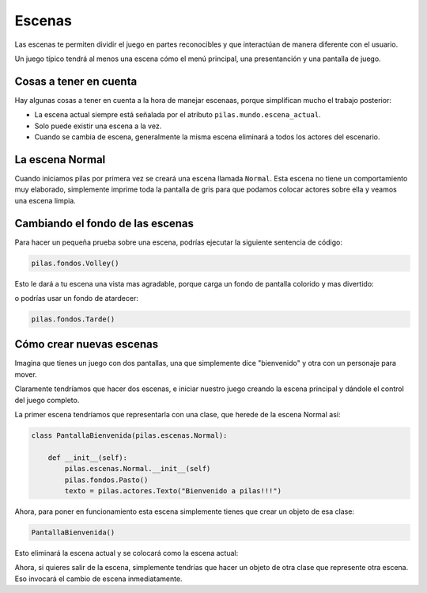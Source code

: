 Escenas
=======

Las escenas te permiten dividir el juego en partes
reconocibles y que interactúan de manera diferente
con el usuario.

Un juego típico tendrá al menos una escena cómo
el menú principal, una presentanción y una
pantalla de juego.


Cosas a tener en cuenta
-----------------------

Hay algunas cosas a tener en cuenta
a la hora de manejar escenaas, porque
simplifican mucho el trabajo posterior:

- La escena actual siempre está señalada por el atributo ``pilas.mundo.escena_actual``.
- Solo puede existir una escena a la vez.
- Cuando se cambia de escena, generalmente la misma escena eliminará a todos los actores del escenario.



La escena Normal
----------------

Cuando iniciamos pilas por primera vez se creará
una escena llamada ``Normal``. Esta escena no
tiene un comportamiento muy elaborado, simplemente
imprime toda la pantalla de gris para que
podamos colocar actores sobre ella y veamos una
escena limpia.


Cambiando el fondo de las escenas
---------------------------------

Para hacer un pequeña prueba sobre una
escena, podrías ejecutar la siguiente sentencia
de código:

.. code-block:: python

    pilas.fondos.Volley()

Esto le dará a tu escena una vista
mas agradable, porque carga un fondo de
pantalla colorido y mas divertido:

.. image:: images/paisaje.png
    :width: 15cm

o podrías usar un fondo de atardecer: 

.. code-block:: python

    pilas.fondos.Tarde()

.. image:: images/tarde.png
    :width: 15cm

Cómo crear nuevas escenas
-------------------------

Imagina que tienes un juego con dos pantallas, una
que simplemente dice "bienvenido" y  otra con
un personaje para mover.

Claramente tendríamos que hacer dos escenas, e iniciar
nuestro juego creando la escena principal y dándole
el control del juego completo.

La primer escena tendríamos que representarla
con una clase, que herede de la escena Normal
así:

.. code-block:: python

    class PantallaBienvenida(pilas.escenas.Normal):

        def __init__(self):
            pilas.escenas.Normal.__init__(self)
            pilas.fondos.Pasto()
            texto = pilas.actores.Texto("Bienvenido a pilas!!!")


Ahora, para poner en funcionamiento esta escena
simplemente tienes que crear un objeto de esa
clase:

.. code-block:: python

    PantallaBienvenida()

Esto eliminará la escena actual y se colocará como la escena
actual:

.. image:: images/escena_simple.png

Ahora, si quieres salir de la escena, simplemente tendrías
que hacer un objeto de otra clase que represente otra escena. Eso
invocará el cambio de escena inmediatamente.
